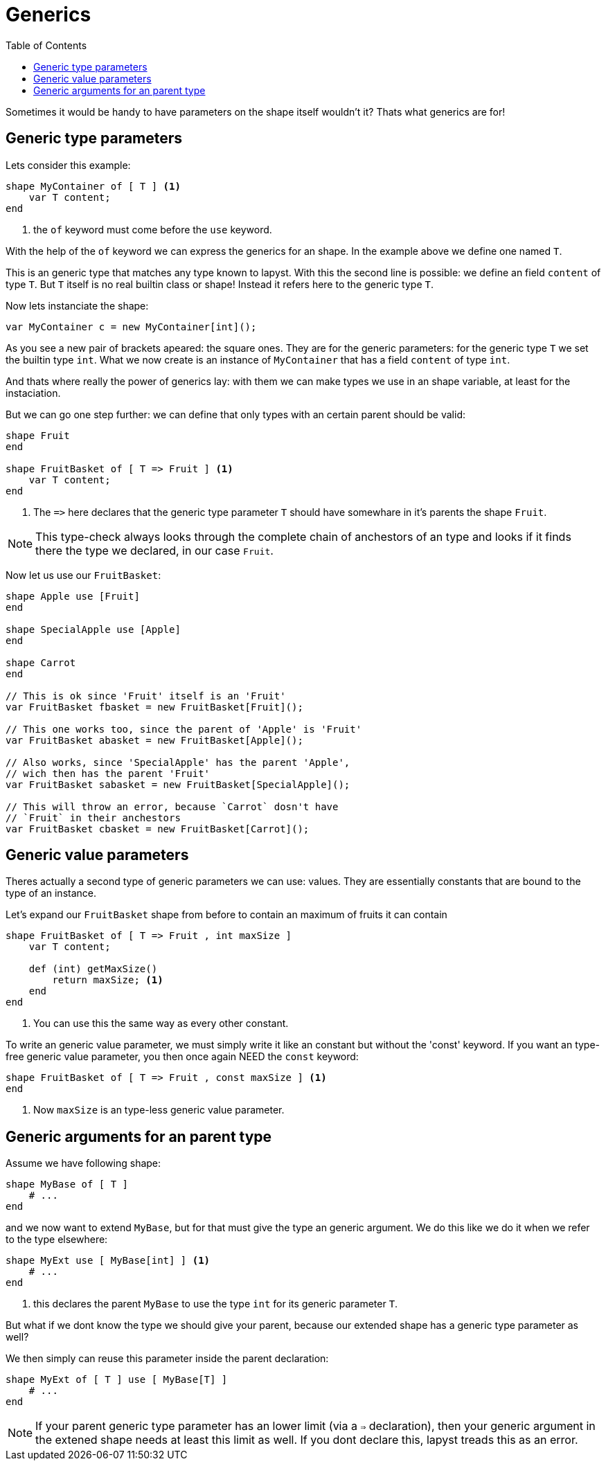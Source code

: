 :icons: font
:source-highlighter: rouge
:toc:
:toc-placement!:

= Generics

toc::[]

Sometimes it would be handy to have parameters on the shape itself wouldn't it? Thats what generics are for!

== Generic type parameters

Lets consider this example:

[source,lapyst]
----
shape MyContainer of [ T ] <1>
    var T content;
end
----
<1> the `of` keyword must come before the `use` keyword.

With the help of the `of` keyword we can express the generics for an shape. In the example above we define one named `T`.

This is an generic type that matches any type known to lapyst. With this the second line is possible: we define an field `content` of type `T`. But `T` itself is no real builtin class or shape! Instead it refers here to the generic type `T`. 

Now lets instanciate the shape:

[source,lapyst]
----
var MyContainer c = new MyContainer[int]();
----

As you see a new pair of brackets apeared: the square ones. They are for the generic parameters: for the generic type `T` we set the builtin type `int`. What we now create is an instance of `MyContainer` that has a field `content` of type `int`.

And thats where really the power of generics lay: with them we can make types we use in an shape variable, at least for the instaciation.

But we can go one step further: we can define that only types with an certain parent should be valid:

[source,lapyst]
----
shape Fruit
end

shape FruitBasket of [ T => Fruit ] <1>
    var T content;
end
----
<1> The `=&gt;` here declares that the generic type parameter `T` should have somewhare in it's parents the shape `Fruit`.

NOTE: This type-check always looks through the complete chain of anchestors of an type and looks if it finds there the type we declared, in our case `Fruit`.

Now let us use our `FruitBasket`:

[source,lapyst]
----
shape Apple use [Fruit]
end

shape SpecialApple use [Apple]
end

shape Carrot
end

// This is ok since 'Fruit' itself is an 'Fruit'
var FruitBasket fbasket = new FruitBasket[Fruit]();

// This one works too, since the parent of 'Apple' is 'Fruit'
var FruitBasket abasket = new FruitBasket[Apple]();

// Also works, since 'SpecialApple' has the parent 'Apple',
// wich then has the parent 'Fruit'
var FruitBasket sabasket = new FruitBasket[SpecialApple]();

// This will throw an error, because `Carrot` dosn't have
// `Fruit` in their anchestors
var FruitBasket cbasket = new FruitBasket[Carrot]();
----

== Generic value parameters

Theres actually a second type of generic parameters we can use: values. They are essentially constants that are bound to the type of an instance.

Let's expand our `FruitBasket` shape from before to contain an maximum of fruits it can contain

[source,lapyst]
----
shape FruitBasket of [ T => Fruit , int maxSize ]
    var T content;

    def (int) getMaxSize()
        return maxSize; <1>
    end
end
----
<1> You can use this the same way as every other constant.

To write an generic value parameter, we must simply write it like an constant but without the 'const' keyword. If you want an type-free generic value parameter, you then once again NEED the `const` keyword:

[source,lapyst]
----
shape FruitBasket of [ T => Fruit , const maxSize ] <1>
end
----
<1> Now `maxSize` is an type-less generic value parameter.

== Generic arguments for an parent type

Assume we have following shape:
[source,lapyst]
----
shape MyBase of [ T ]
    # ...
end
----

and we now want to extend `MyBase`, but for that must give the type an generic argument. We do this like we do it when we refer to the type elsewhere:

[source,lapyst]
----
shape MyExt use [ MyBase[int] ] <1>
    # ...
end
----
<1> this declares the parent `MyBase` to use the type `int` for its generic parameter `T`.

But what if we dont know the type we should give your parent, because our extended shape has a generic type parameter as well?

We then simply can reuse this parameter inside the parent declaration:
[source,lapyst]
----
shape MyExt of [ T ] use [ MyBase[T] ]
    # ...
end
----

NOTE: If your parent generic type parameter has an lower limit (via a `=>` declaration), then your generic argument in the extened shape needs at least this limit as well. If you dont declare this, lapyst treads this as an error.